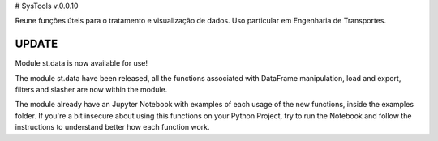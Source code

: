 # SysTools v.0.0.10

Reune funções úteis para o tratamento e visualização de dados. 
Uso particular em Engenharia de Transportes.

UPDATE
------

Module st.data is now available for use!

The module st.data have been released, all the functions
associated with DataFrame manipulation, load and export, filters
and slasher are now within the module.

The module already have an Jupyter Notebook with examples of each
usage of the new functions, inside the examples folder. If you're 
a bit insecure about using this functions on your Python Project,
try to run the Notebook and follow the instructions to understand
better how each function work.
